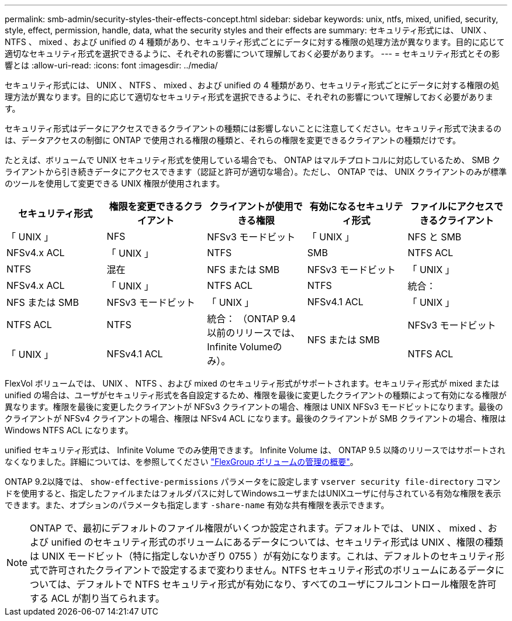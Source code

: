 ---
permalink: smb-admin/security-styles-their-effects-concept.html 
sidebar: sidebar 
keywords: unix, ntfs, mixed, unified, security, style, effect, permission, handle, data, what the security styles and their effects are 
summary: セキュリティ形式には、 UNIX 、 NTFS 、 mixed 、および unified の 4 種類があり、セキュリティ形式ごとにデータに対する権限の処理方法が異なります。目的に応じて適切なセキュリティ形式を選択できるように、それぞれの影響について理解しておく必要があります。 
---
= セキュリティ形式とその影響とは
:allow-uri-read: 
:icons: font
:imagesdir: ../media/


[role="lead"]
セキュリティ形式には、 UNIX 、 NTFS 、 mixed 、および unified の 4 種類があり、セキュリティ形式ごとにデータに対する権限の処理方法が異なります。目的に応じて適切なセキュリティ形式を選択できるように、それぞれの影響について理解しておく必要があります。

セキュリティ形式はデータにアクセスできるクライアントの種類には影響しないことに注意してください。セキュリティ形式で決まるのは、データアクセスの制御に ONTAP で使用される権限の種類と、それらの権限を変更できるクライアントの種類だけです。

たとえば、ボリュームで UNIX セキュリティ形式を使用している場合でも、 ONTAP はマルチプロトコルに対応しているため、 SMB クライアントから引き続きデータにアクセスできます（認証と許可が適切な場合）。ただし、 ONTAP では、 UNIX クライアントのみが標準のツールを使用して変更できる UNIX 権限が使用されます。

|===
| セキュリティ形式 | 権限を変更できるクライアント | クライアントが使用できる権限 | 有効になるセキュリティ形式 | ファイルにアクセスできるクライアント 


 a| 
「 UNIX 」
 a| 
NFS
 a| 
NFSv3 モードビット
 a| 
「 UNIX 」
 a| 
NFS と SMB



 a| 
NFSv4.x ACL
 a| 
「 UNIX 」



 a| 
NTFS
 a| 
SMB
 a| 
NTFS ACL
 a| 
NTFS



 a| 
混在
 a| 
NFS または SMB
 a| 
NFSv3 モードビット
 a| 
「 UNIX 」



 a| 
NFSv4.x ACL
 a| 
「 UNIX 」



 a| 
NTFS ACL
 a| 
NTFS
 a| 
統合：
 a| 
NFS または SMB



 a| 
NFSv3 モードビット
 a| 
「 UNIX 」



 a| 
NFSv4.1 ACL
 a| 
「 UNIX 」
 a| 
NTFS ACL
 a| 
NTFS



.3+| 統合：
（ONTAP 9.4以前のリリースでは、Infinite Volumeのみ）。 .3+| NFS または SMB | NFSv3 モードビット .2+| 「 UNIX 」 


| NFSv4.1 ACL | NTFS ACL 
|===
FlexVol ボリュームでは、 UNIX 、 NTFS 、および mixed のセキュリティ形式がサポートされます。セキュリティ形式が mixed または unified の場合は、ユーザがセキュリティ形式を各自設定するため、権限を最後に変更したクライアントの種類によって有効になる権限が異なります。権限を最後に変更したクライアントが NFSv3 クライアントの場合、権限は UNIX NFSv3 モードビットになります。最後のクライアントが NFSv4 クライアントの場合、権限は NFSv4 ACL になります。最後のクライアントが SMB クライアントの場合、権限は Windows NTFS ACL になります。

unified セキュリティ形式は、 Infinite Volume でのみ使用できます。 Infinite Volume は、 ONTAP 9.5 以降のリリースではサポートされなくなりました。詳細については、を参照してください link:../flexgroup/index.html["FlexGroup ボリュームの管理の概要"]。

ONTAP 9.2以降では、 `show-effective-permissions` パラメータをに設定します `vserver security file-directory` コマンドを使用すると、指定したファイルまたはフォルダパスに対してWindowsユーザまたはUNIXユーザに付与されている有効な権限を表示できます。また、オプションのパラメータも指定します `-share-name` 有効な共有権限を表示できます。

[NOTE]
====
ONTAP で、最初にデフォルトのファイル権限がいくつか設定されます。デフォルトでは、 UNIX 、 mixed 、および unified のセキュリティ形式のボリュームにあるデータについては、セキュリティ形式は UNIX 、権限の種類は UNIX モードビット（特に指定しないかぎり 0755 ）が有効になります。これは、デフォルトのセキュリティ形式で許可されたクライアントで設定するまで変わりません。NTFS セキュリティ形式のボリュームにあるデータについては、デフォルトで NTFS セキュリティ形式が有効になり、すべてのユーザにフルコントロール権限を許可する ACL が割り当てられます。

====